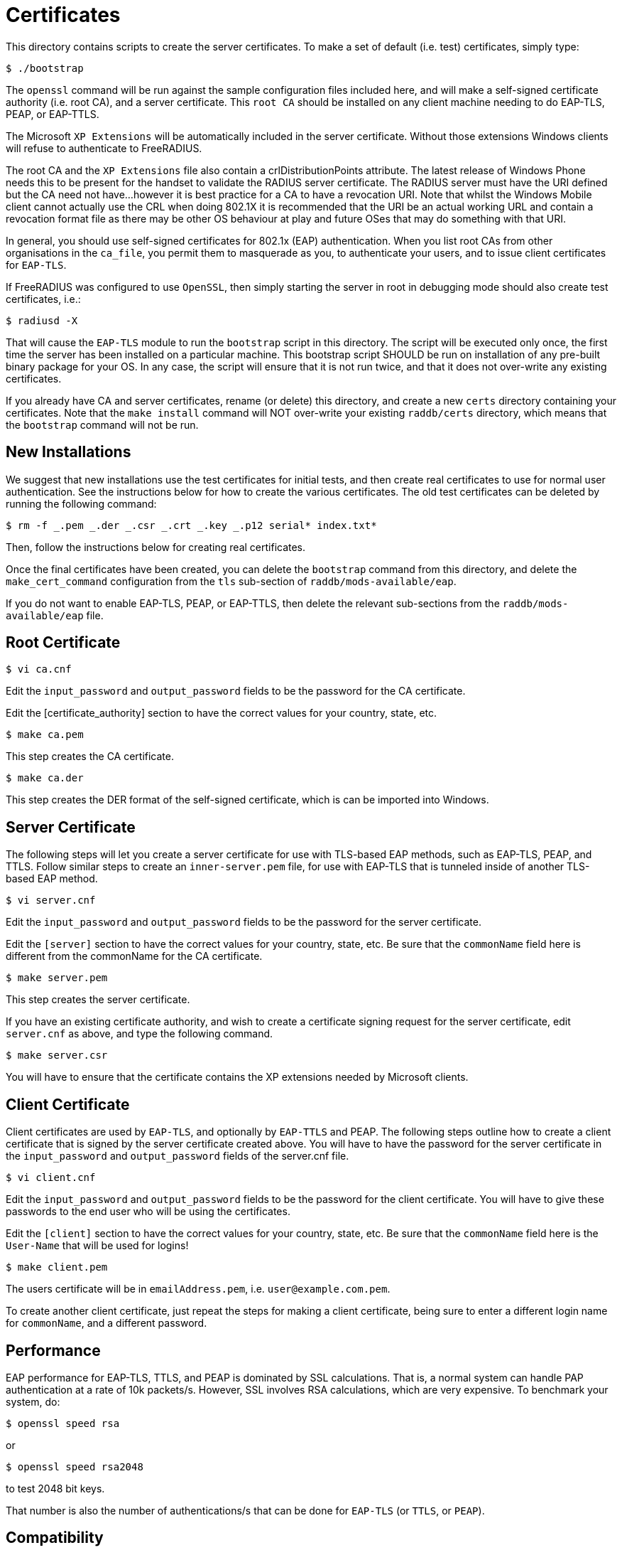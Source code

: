 = Certificates

This directory contains scripts to create the server certificates. To
make a set of default (i.e. test) certificates, simply type:

```
$ ./bootstrap
```

The `openssl` command will be run against the sample configuration
files included here, and will make a self-signed certificate authority
(i.e. root CA), and a server certificate. This `root CA` should be
installed on any client machine needing to do EAP-TLS, PEAP, or
EAP-TTLS.

The Microsoft `XP Extensions` will be automatically included in the
server certificate. Without those extensions Windows clients will refuse
to authenticate to FreeRADIUS.

The root CA and the `XP Extensions` file also contain a
crlDistributionPoints attribute. The latest release of Windows Phone
needs this to be present for the handset to validate the RADIUS server
certificate. The RADIUS server must have the URI defined but the CA need
not have…however it is best practice for a CA to have a revocation URI.
Note that whilst the Windows Mobile client cannot actually use the CRL
when doing 802.1X it is recommended that the URI be an actual working
URL and contain a revocation format file as there may be other OS
behaviour at play and future OSes that may do something with that URI.

In general, you should use self-signed certificates for 802.1x (EAP)
authentication. When you list root CAs from other organisations in the
`ca_file`, you permit them to masquerade as you, to authenticate your
users, and to issue client certificates for `EAP-TLS`.

If FreeRADIUS was configured to use `OpenSSL`, then simply starting the
server in root in debugging mode should also create test certificates,
i.e.:

```
$ radiusd -X
```

That will cause the `EAP-TLS` module to run the `bootstrap` script in
this directory. The script will be executed only once, the first time
the server has been installed on a particular machine. This bootstrap
script SHOULD be run on installation of any pre-built binary package for
your OS. In any case, the script will ensure that it is not run twice,
and that it does not over-write any existing certificates.

If you already have CA and server certificates, rename (or delete) this
directory, and create a new `certs` directory containing your
certificates. Note that the `make install` command will NOT over-write
your existing `raddb/certs` directory, which means that the
`bootstrap` command will not be run.

== New Installations

We suggest that new installations use the test certificates for initial
tests, and then create real certificates to use for normal user
authentication. See the instructions below for how to create the various
certificates. The old test certificates can be deleted by running the
following command:

```
$ rm -f _.pem _.der _.csr _.crt _.key _.p12 serial* index.txt*
```

Then, follow the instructions below for creating real certificates.

Once the final certificates have been created, you can delete the
`bootstrap` command from this directory, and delete the
`make_cert_command` configuration from the `tls` sub-section of
`raddb/mods-available/eap`.

If you do not want to enable EAP-TLS, PEAP, or EAP-TTLS, then delete the
relevant sub-sections from the `raddb/mods-available/eap` file.

== Root Certificate

```
$ vi ca.cnf
```

Edit the `input_password` and `output_password` fields to be the
password for the CA certificate.

Edit the [certificate_authority] section to have the correct values for
your country, state, etc.

```
$ make ca.pem
```

This step creates the CA certificate.

```
$ make ca.der
```

This step creates the DER format of the self-signed certificate, which
is can be imported into Windows.

== Server Certificate

The following steps will let you create a server certificate for use
with TLS-based EAP methods, such as EAP-TLS, PEAP, and TTLS. Follow
similar steps to create an `inner-server.pem` file, for use with
EAP-TLS that is tunneled inside of another TLS-based EAP method.

```
$ vi server.cnf
```

Edit the `input_password` and `output_password` fields to be the
password for the server certificate.

Edit the `[server]` section to have the correct values for your country,
state, etc. Be sure that the `commonName` field here is different from the
commonName for the CA certificate.

```
$ make server.pem
```

This step creates the server certificate.

If you have an existing certificate authority, and wish to create a
certificate signing request for the server certificate, edit `server.cnf`
as above, and type the following command.

```
$ make server.csr
```

You will have to ensure that the certificate contains the XP extensions
needed by Microsoft clients.

== Client Certificate

Client certificates are used by `EAP-TLS`, and optionally by `EAP-TTLS` and
PEAP. The following steps outline how to create a client certificate
that is signed by the server certificate created above. You will have to
have the password for the server certificate in the `input_password`
and `output_password` fields of the server.cnf file.

```
$ vi client.cnf
```

Edit the `input_password` and `output_password` fields to be the
password for the client certificate. You will have to give these
passwords to the end user who will be using the certificates.

Edit the `[client]` section to have the correct values for your country,
state, etc. Be sure that the `commonName` field here is the `User-Name` that
will be used for logins!

```
$ make client.pem
```

The users certificate will be in `emailAddress.pem`, i.e. `user@example.com.pem`.

To create another client certificate, just repeat the steps for making a
client certificate, being sure to enter a different login name for `commonName`,
and a different password.

== Performance

EAP performance for EAP-TLS, TTLS, and PEAP is dominated by SSL
calculations. That is, a normal system can handle PAP authentication at
a rate of 10k packets/s. However, SSL involves RSA calculations, which
are very expensive. To benchmark your system, do:

```
$ openssl speed rsa
```

or

```
$ openssl speed rsa2048
```

to test 2048 bit keys.

That number is also the number of authentications/s that can be done for
`EAP-TLS` (or `TTLS`, or `PEAP`).

== Compatibility

The certificates created using this method are known to be compatible
with ALL operating systems. Some common issues are:

* Windows requires certain OIDs in the certificates. If it doesn’t see
  them, it will stop doing EAP. The most visible effect is that the client
  starts EAP, gets a few `Access-Challenge` packets, and then a little while
  later re-starts EAP. If this happens, see the FAQ, and the comments in
  `raddb/mods-available/eap` for how to fix it.
* Windows requires the root certificates to be on the client PC. If it
  doesn’t have them, you will see the same issue as above.
* Windows XP post SP2 has a bug where it has problems with certificate
  chains. i.e. if the server certificate is an intermediate one, and not a
  root one, then authentication will silently fail, as above.
* Some versions of Windows CE cannot handle 4K RSA certificates. They
  will (again) silently fail, as above.
* In none of these cases will Windows give the end user any reasonable
  error message describing what went wrong. This leads people to blame the
  RADIUS server. That blame is misplaced.
* Certificate chains of more than 64K bytes are known to not work. This
  is a problem in FreeRADIUS. However, most clients cannot handle 64K
  certificate chains. Most Access Points will shut down the EAP session
  after about 50 round trips, while 64K certificate chains will take about
  60 round trips. So don’t use large certificate chains. They will only
  work after everyone upgrade everything in the network.
* All other operating systems are known to work with EAP and FreeRADIUS.
  This includes Linux, *BSD, Mac OS X, Solaris, Symbian, along with all
  known embedded systems, phones, WiFi devices, etc.
* Someone needs to ask Microsoft to please stop making life hard for
  their customers.

== Security Considerations

The default certificate configuration files uses MD5 for message
digests, to maintain compatibility with network equipment that supports
only this algorithm.

MD5 has known weaknesses and is discouraged in favour of SHA1 (see
http://www.kb.cert.org/vuls/id/836068 for details). If your network
equipment supports the SHA1 signature algorithm, we recommend that you
change the `ca.cnf`, `server.cnf`, and `client.cnf` files to
specify the use of SHA1 for the certificates. To do this, change the
`default_md` entry in those files from `md5` to `sha1`.
